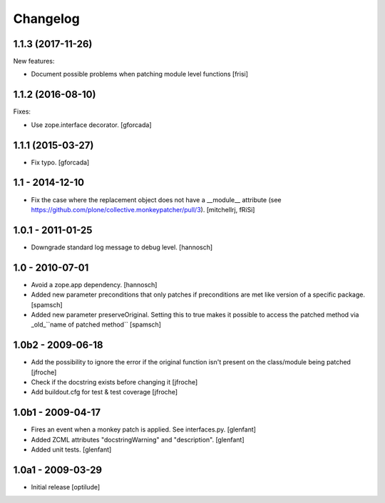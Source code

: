 Changelog
=========

1.1.3 (2017-11-26)
------------------

New features:

- Document possible problems when patching module level functions
  [frisi]


1.1.2 (2016-08-10)
------------------

Fixes:

- Use zope.interface decorator.
  [gforcada]


1.1.1 (2015-03-27)
------------------

- Fix typo.
  [gforcada]


1.1 - 2014-12-10
----------------

* Fix the case where the replacement object does not have a __module__
  attribute (see https://github.com/plone/collective.monkeypatcher/pull/3).
  [mitchellrj, fRiSi]

1.0.1 - 2011-01-25
------------------

* Downgrade standard log message to debug level.
  [hannosch]

1.0 - 2010-07-01
----------------

* Avoid a zope.app dependency.
  [hannosch]

* Added new parameter preconditions that only patches if preconditions are met
  like version of a specific package.
  [spamsch]

* Added new parameter preserveOriginal. Setting this to true makes it possible
  to access the patched method via _old_``name of patched method``
  [spamsch]

1.0b2 - 2009-06-18
------------------

* Add the possibility to ignore the error if the original function isn't
  present on the class/module being patched
  [jfroche]

* Check if the docstring exists before changing it
  [jfroche]

* Add buildout.cfg for test & test coverage
  [jfroche]

1.0b1 - 2009-04-17
------------------

* Fires an event when a monkey patch is applied. See interfaces.py.
  [glenfant]

* Added ZCML attributes "docstringWarning" and "description".
  [glenfant]

* Added unit tests.
  [glenfant]

1.0a1 - 2009-03-29
------------------

* Initial release
  [optilude]
